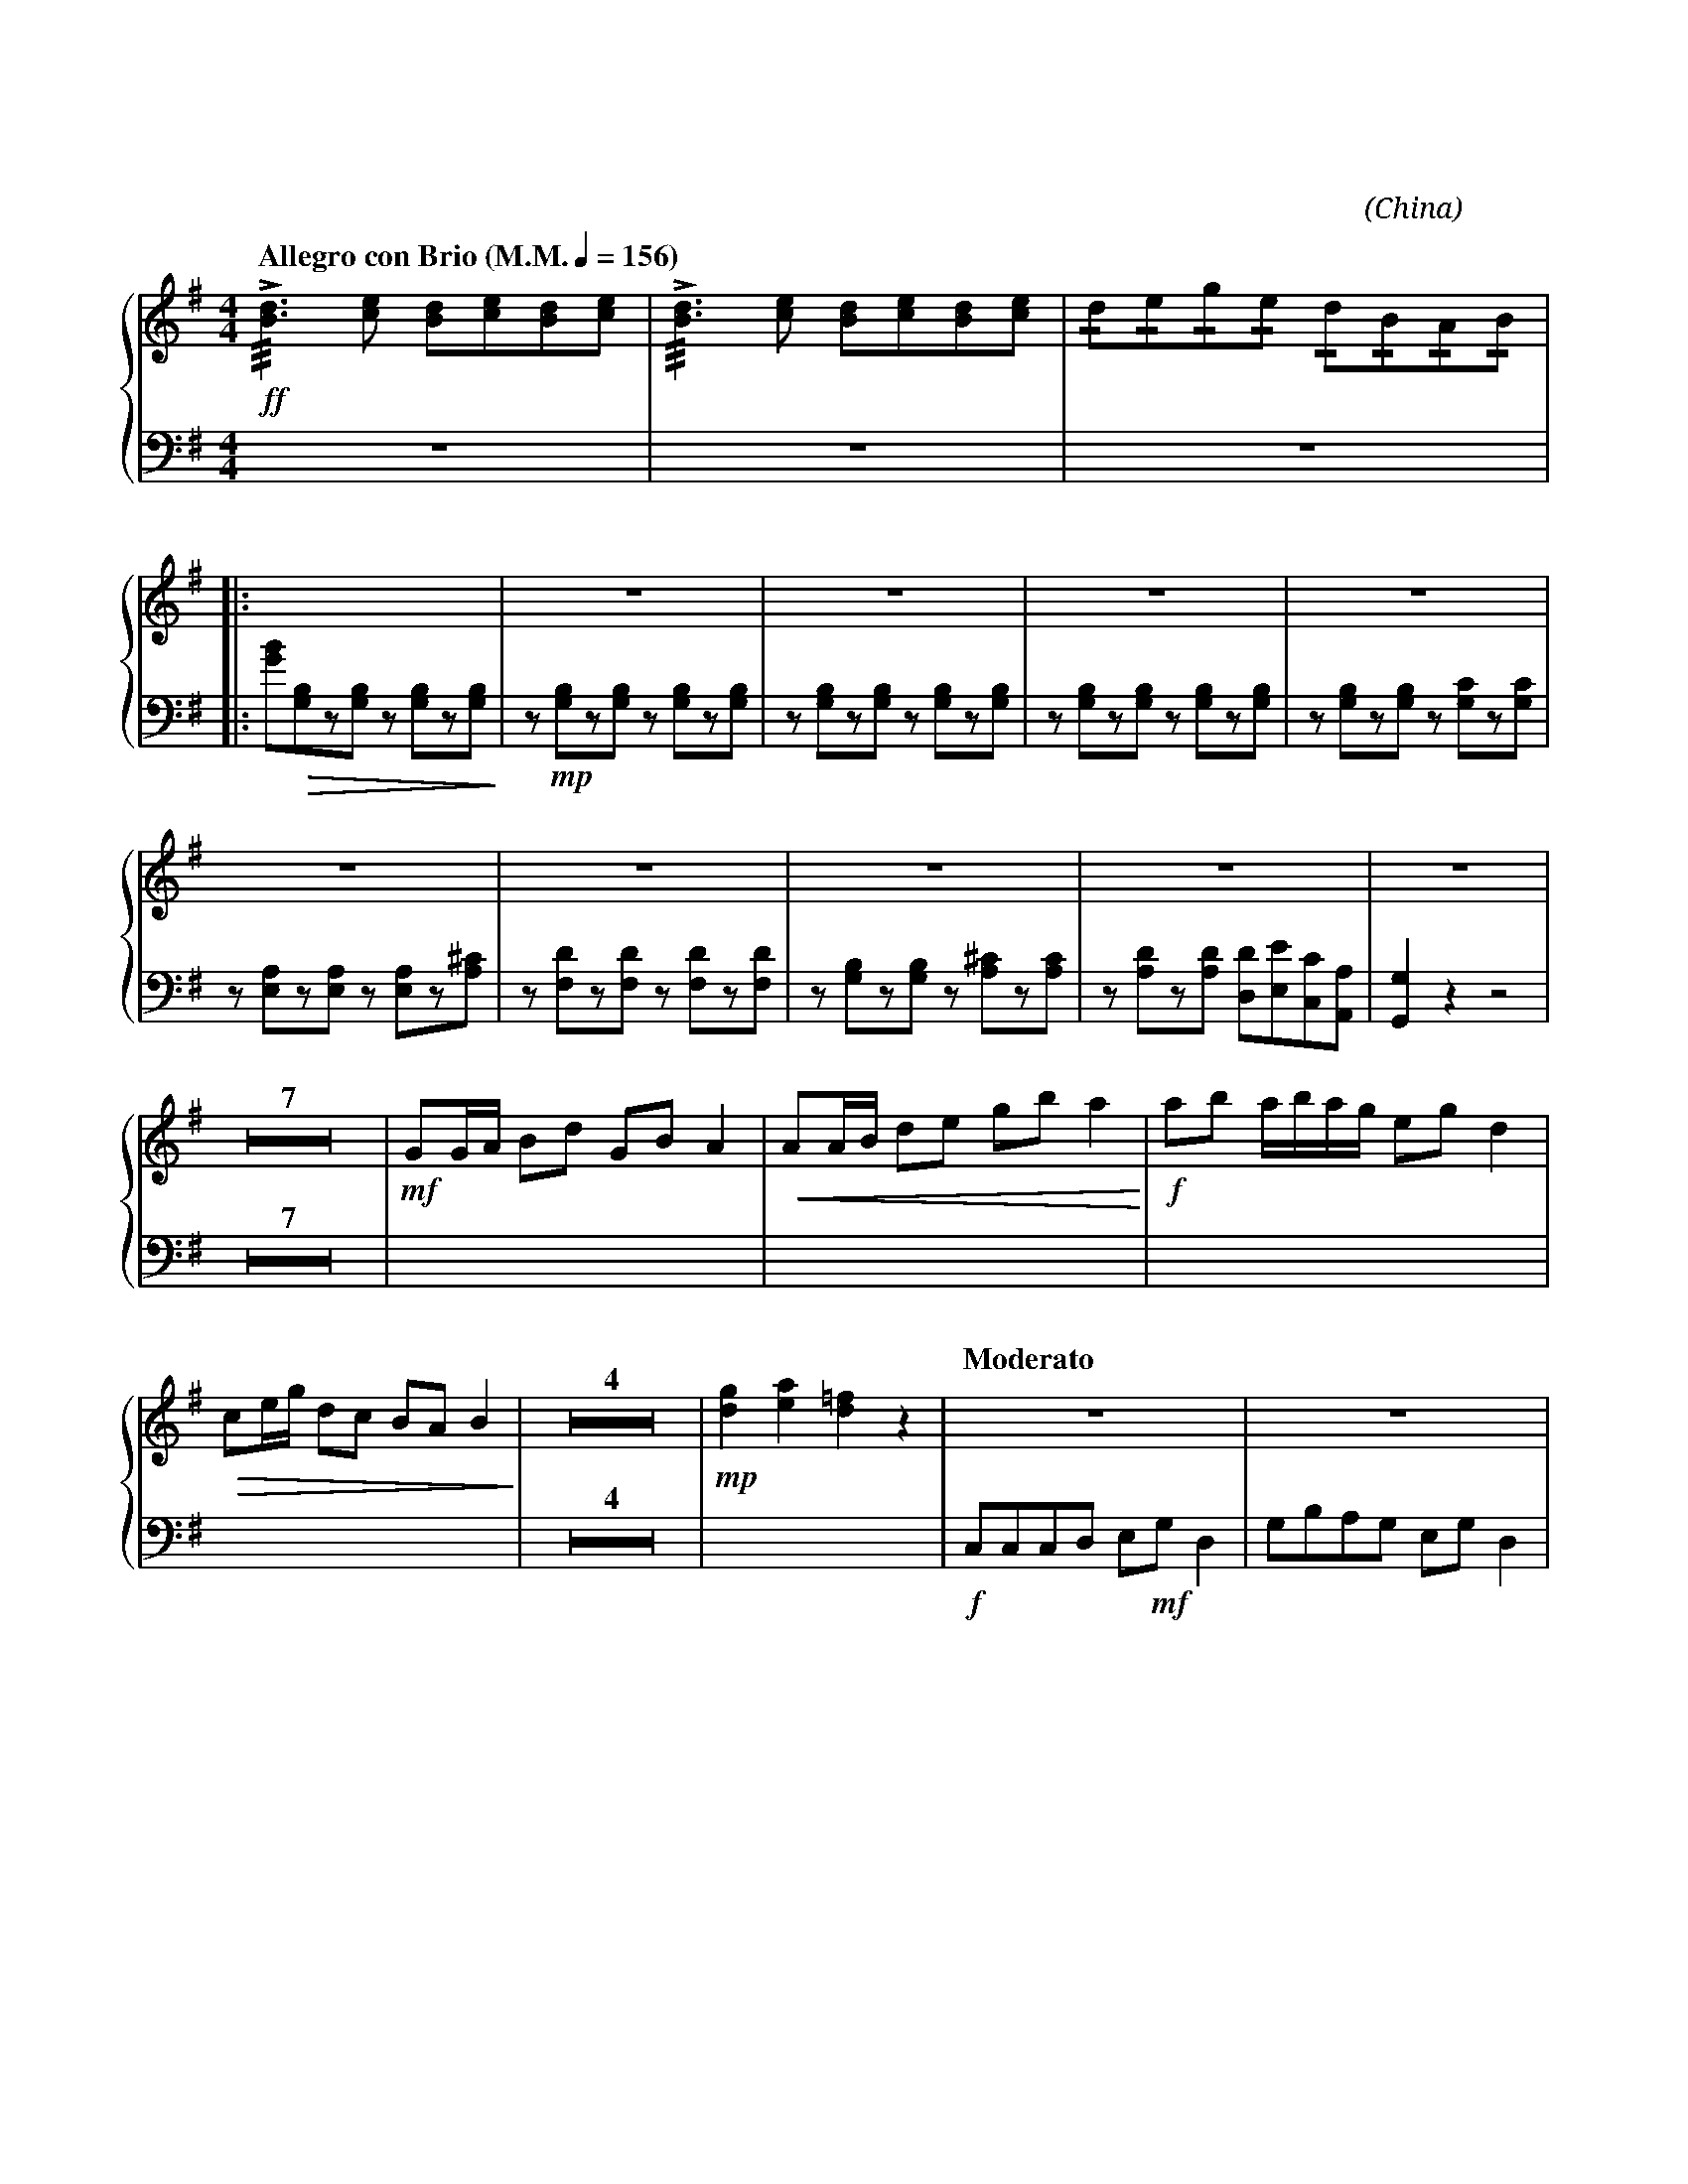 X:1
T:花好月圓
G:揚琴
C:黃貽鈞
O:China
F:https://www.hkco.org/uploads/docs/5a8b9348d33b01.pdf
M:4/4
L:1/8
K:G
%%score { 1 | 2 }
V:1 treble
%%MIDI program 15
V:2 bass
%%MIDI program 15
%
[V:1] [Q:"Allegro con Brio (M.M." 1/4 = 156 ")"] !ff!!///!!>![Bd]3 [ce] [Bd][ce][Bd][ce] | !///!!>![Bd]3 [ce] [Bd][ce][Bd][ce] | !/!d!/!e!/!g!/!e !/!d!/!B!/!A!/!B | !
[V:2] z8 | z8 | z8 
% 4
[V:1] |: X | z8 | z8 | z8 | z8 | !
[V:2] |: [GB]!>(![G,B,]z[G,B,] z [G,B,]z[G,B,]!>)! | z !mp![G,B,]z[G,B,] z [G,B,]z[G,B,] | z [G,B,]z[G,B,] z [G,B,]z[G,B,] | z [G,B,]z[G,B,] z [G,B,]z[G,B,] | z [G,B,]z[G,B,] z [G,C]z[G,C] | !
% 9
[V:1] z8 | z8 | z8 | z8 | z8 | !
[V:2] z [E,A,]z[E,A,] z [E,A,]z[A,^C] | z [F,D]z[F,D] z [F,D]z[F,D] | z [G,B,]z[G,B,] z [A,^C]z[A,C] | z [A,D]z[A,D] [D,D][E,E][C,C][A,,A,] | [G,,G,]2 z2 z4 | !
% 14
[V:1] Z7 | !mf!GG/A/ Bd GB A2 | !<(!AA/B/ de gb a2!<)! | !f!ab a/b/a/g/ eg d2 | !
[V:2] Z7 | X | X | X | !
% 24
[V:1] !>(!ce/g/ dc BA B2!>)! | Z4 | !mp![dg]2 [ea]2 [d=f]2 z2 | [Q:"Moderato"] z8 | z8 | !
[V:2] X | Z4 | X |!f!C,C,C,D, E,!mf!G, D,2 | G,B,A,G, E,G, D,2 | !
[I:newpage]
% 32
[V:1] z8 | z8 | z8 | z8 | z8 | !
[V:2] C,A,,C,D, E,G, E,2 | D,E,C,B,, A,,C, A,,2 | G,,G,,G,,A,, C,D, E,2 | D,G,E,D, C,E, A,,2 | G,,G,,G,,A,, C,D, E,2 | !
% 37
[V:1] |1 x6 [dg][dg] | !ff!!>!g>a g/a/g/a/ !>! g>a g/a/g/a/ | [M:2/4] !>!g/e/d/e/ d/B/A/B/ :| !
[V:2] |1 D,E, C,/D,/A,, G,,!f![dg]/[dg]/ x2 | X |[M:2/4] X :| !
% 40
[V:1] |2 [M:4/4] X | Z4 | !mf!d'/b/g/e/ d/B/G/E/ D/E/G/B/ d/f/a/c'/ | d'/b/g/e/ d/B/G/E/ D/E/G/B/ d/f/a/c'/ | !
[V:2] |2 [M:4/4] D,E, (C,/D,/)A,, G,, z !f!!>![G,G]2 | Z4 | X | X | !
% 47
[V:1] E/G/c/e/ g/e/c/G/ A/d/f/a/ d'/a/f/d/ | G/D/G/B/ ^c/B/c/e/ d/a/f/a/ d'/a/f/a/ | !f!!//!d'2 b/d'/b/a/ g/a/b/d'/ !//!a2 | !
[V:2] X | X | X | !
% 50
[V:1] d/d/d/e/ !/!g!/!b a/b/a/g/ !//!e2 | e/g/a/b/ g/a/g/e/ d/e/B/A/ !//!d2 | !ff![GB]2 [Bd]2 [ce]g[da]b | !///!!fermata![dg]4 !>![dg]!>![dg] z2 |]
[V:2] X | X | X | X |]
